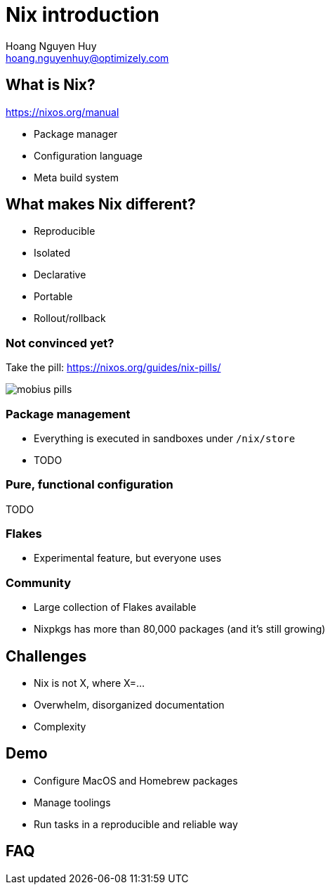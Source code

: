 = Nix introduction
:source-highlighter: highlight.js
:highlightjs-theme: ./node_modules/@highlightjs/cdn-assets/styles/atom-one-dark.css
:highlightjsdir: ./node_modules/@highlightjs/cdn-assets
:revealjs_theme: black
:revealjsdir: ./node_modules/reveal.js
:customcss: ./styles/asciidoctor-revealjs.css
:icons: font
Hoang Nguyen Huy <hoang.nguyenhuy@optimizely.com>

== What is Nix?
https://nixos.org/manual

- Package manager
- Configuration language
- Meta build system

== What makes Nix different?

- Reproducible
- Isolated
- Declarative
- Portable
- Rollout/rollback

=== Not convinced yet?

Take the pill: https://nixos.org/guides/nix-pills/

image::mobius-pills.png[]

=== Package management

- Everything is executed in sandboxes under `+/nix/store+`
- TODO

=== Pure, functional configuration

TODO

=== Flakes

- Experimental feature, but everyone uses

=== Community

- Large collection of Flakes available
- Nixpkgs has more than 80,000 packages (and it's still growing)

== Challenges

- Nix is not X, where X=...
- Overwhelm, disorganized documentation
- Complexity

== Demo

- Configure MacOS and Homebrew packages
- Manage toolings
- Run tasks in a reproducible and reliable way

== FAQ
